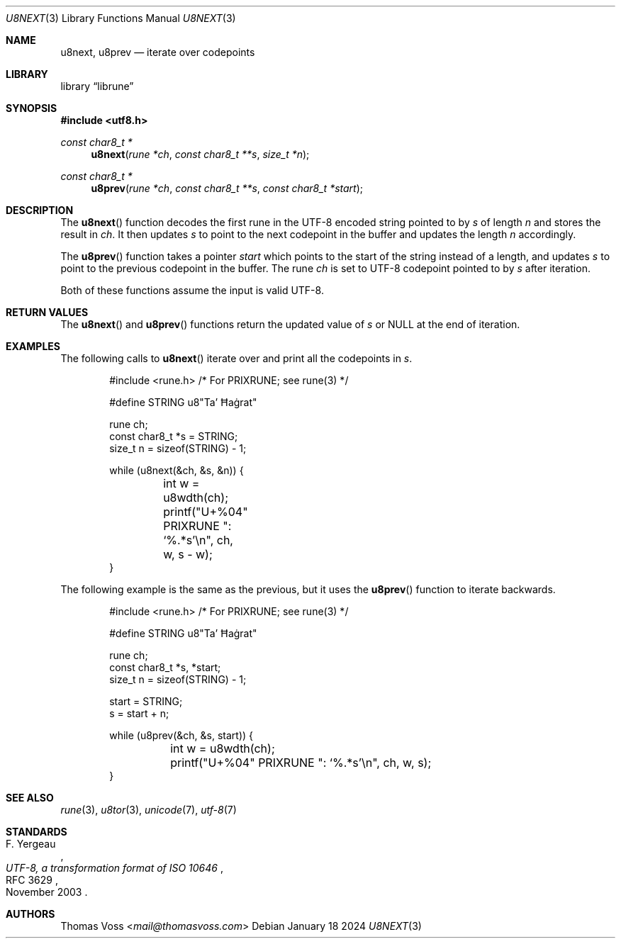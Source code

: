 .Dd January 18 2024
.Dt U8NEXT 3
.Os
.Sh NAME
.Nm u8next ,
.Nm u8prev
.Nd iterate over codepoints
.Sh LIBRARY
.Lb librune
.Sh SYNOPSIS
.In utf8.h
.Ft "const char8_t *"
.Fn u8next "rune *ch" "const char8_t **s" "size_t *n"
.Ft "const char8_t *"
.Fn u8prev "rune *ch" "const char8_t **s" "const char8_t *start"
.Sh DESCRIPTION
The
.Fn u8next
function decodes the first rune in the UTF-8 encoded string pointed to by
.Fa s
of length
.Fa n
and stores the result in
.Fa ch .
It then updates
.Fa s
to point to the next codepoint in the buffer and updates the length
.Fa n
accordingly.
.Pp
The
.Fn u8prev
function takes a pointer
.Fa start
which points to the start of the string instead of a length,
and updates
.Fa s
to point to the previous codepoint in the buffer.
The rune
.Fa ch
is set to UTF-8 codepoint pointed to by
.Fa s
after iteration.
.Pp
Both of these functions assume the input is valid UTF-8.
.Sh RETURN VALUES
The
.Fn u8next
and
.Fn u8prev
functions return the updated value of
.Fa s
or
.Dv NULL
at the end of iteration.
.Sh EXAMPLES
The following calls to
.Fn u8next
iterate over and print all the codepoints in
.Va s .
.Bd -literal -offset indent
#include <rune.h> /* For PRIXRUNE; see rune(3) */

#define STRING u8"Ta’ Ħaġrat"

rune ch;
const char8_t *s = STRING;
size_t n = sizeof(STRING) - 1;

while (u8next(&ch, &s, &n)) {
	int w = u8wdth(ch);
	printf("U+%04" PRIXRUNE ": ‘%.*s’\en", ch, w, s - w);
}
.Ed
.Pp
The following example is the same as the previous,
but it uses the
.Fn u8prev
function to iterate backwards.
.Bd -literal -offset indent
#include <rune.h> /* For PRIXRUNE; see rune(3) */

#define STRING u8"Ta’ Ħaġrat"

rune ch;
const char8_t *s, *start;
size_t n = sizeof(STRING) - 1;

start = STRING;
s = start + n;

while (u8prev(&ch, &s, start)) {
	int w = u8wdth(ch);
	printf("U+%04" PRIXRUNE ": ‘%.*s’\en", ch, w, s);
}
.Ed
.Sh SEE ALSO
.Xr rune 3 ,
.Xr u8tor 3 ,
.Xr unicode 7 ,
.Xr utf\-8 7
.Sh STANDARDS
.Rs
.%A F. Yergeau
.%D November 2003
.%R RFC 3629
.%T UTF-8, a transformation format of ISO 10646
.Re
.Sh AUTHORS
.An Thomas Voss Aq Mt mail@thomasvoss.com
